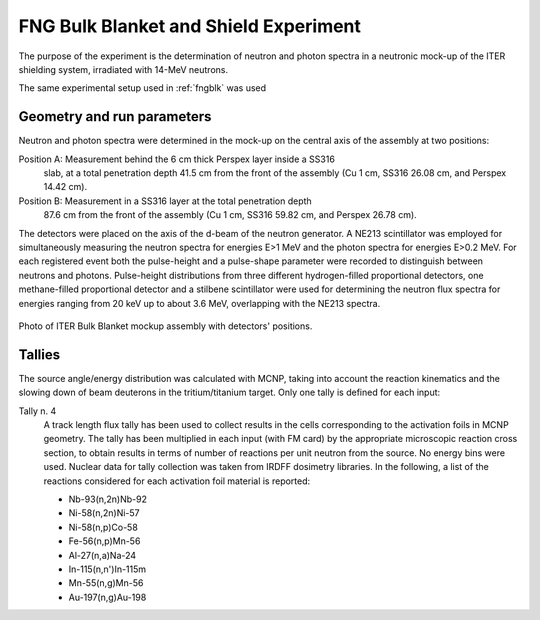 FNG Bulk Blanket and Shield Experiment
--------------------------------------

The purpose of the experiment is the determination of neutron and photon spectra
in a neutronic mock-up of the ITER shielding system, irradiated with 14-MeV neutrons.

The same experimental setup used in :ref:`fngblk` was used

Geometry and run parameters
^^^^^^^^^^^^^^^^^^^^^^^^^^^

Neutron and photon spectra were determined in the mock-up on the central
axis of the assembly at two positions:

Position A: Measurement behind the 6 cm thick Perspex layer inside a SS316
            slab, at a total penetration depth 41.5 cm from the front of
            the assembly (Cu 1 cm, SS316 26.08 cm, and Perspex 14.42 cm).

Position B: Measurement in a SS316 layer at the total penetration depth
            87.6 cm from the front of the assembly (Cu 1 cm, SS316 59.82 cm,
            and Perspex 26.78 cm).

The detectors were placed on the axis of the d-beam of the neutron generator.
A NE213 scintillator was employed for simultaneously measuring the neutron
spectra for energies E>1 MeV and the photon spectra for energies E>0.2 MeV.
For each registered event both the pulse-height and a pulse-shape parameter
were recorded to distinguish between neutrons and photons.
Pulse-height distributions from three different hydrogen-filled
proportional detectors, one methane-filled proportional detector and a
stilbene scintillator were used for determining the neutron flux spectra
for energies ranging from 20 keV up to about 3.6 MeV, overlapping
with the NE213 spectra.

.. figure:: /img/benchmarks/TUD-FNG_2.PNG
    :width: 600
    :align: center

    Photo of ITER Bulk Blanket mockup assembly with detectors' positions.

Tallies
^^^^^^^^^^^^^^
The source angle/energy distribution was calculated with MCNP, taking into 
account the reaction kinematics and the slowing down of beam deuterons in the 
tritium/titanium target. Only one tally is defined for each input:

Tally n. 4
  A track length flux tally has been used to collect results in the cells
  corresponding to the activation foils in MCNP geometry. The tally has been
  multiplied in each input (with FM card) by the appropriate microscopic 
  reaction cross section, to obtain results in terms of number of reactions 
  per unit neutron from the source. No energy bins were used. Nuclear data for
  tally collection was taken from IRDFF dosimetry libraries. In the following,
  a list of the reactions considered for each activation foil material is
  reported:

  * Nb-93(n,2n)Nb-92
  * Ni-58(n,2n)Ni-57
  * Ni-58(n,p)Co-58
  * Fe-56(n,p)Mn-56
  * Al-27(n,a)Na-24
  * In-115(n,n')In-115m
  * Mn-55(n,g)Mn-56
  * Au-197(n,g)Au-198


.. seealso:: **Related papers and contributions:**

    * P. Batistoni, M. Angelone, W. Daenner, U. Fischer, L. Petrizzi, M. Pillon, A. 
      Santamarina, K. Seidel, "Neutronics Shield Experiment for ITER at the 
      Frascati Neutron Generator FNG", 17th Symposium on Fusion Technology, 
      Lisboa, Portugal, September 16-20, 1996.